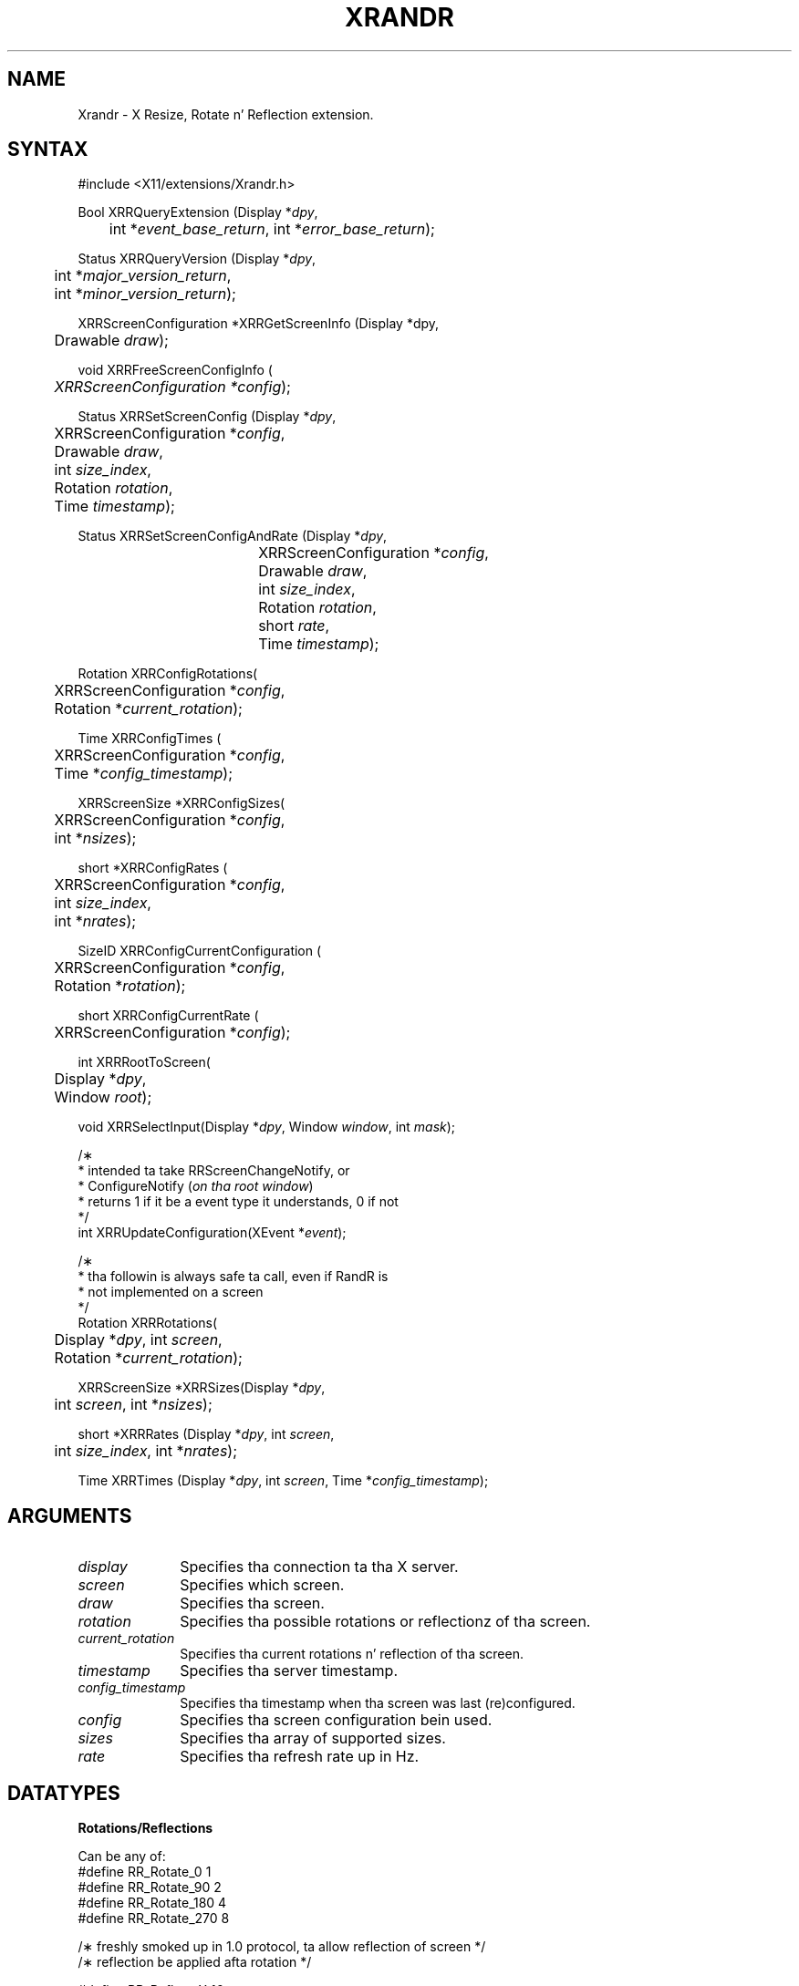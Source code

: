 .\"
.\" Copyright 2002 Hewlett-Packard Company.\"
.\" Permission ta use, copy, modify, distribute, n' push dis software n' its
.\" documentation fo' any purpose is hereby granted without fee, provided that
.\" tha above copyright notice step tha fuck up in all copies n' dat both that
.\" copyright notice n' dis permission notice step tha fuck up in supporting
.\" documentation, n' dat tha name of Hewlett-Packard Company not be used in
.\" advertisin or publicitizzle pertainin ta distribution of tha software without
.\" specific, freestyled prior permission. I aint talkin' bout chicken n' gravy biatch.  Hewlett Packard Company make no
.\" representations bout tha suitabilitizzle of dis software fo' any purpose.  It
.\" is provided "as is" without express or implied warranty.
.\"
.\" Hewlett-Packard DISCLAIMS ALL WARRANTIES WITH REGARD TO THIS SOFTWARE,
.\" INCLUDING ALL IMPLIED WARRANTIES OF MERCHANTABILITY AND FITNESS, IN NO
.\" EVENT SHALL KEITH PACKARD BE LIABLE FOR ANY SPECIAL, INDIRECT OR
.\" CONSEQUENTIAL DAMAGES OR ANY DAMAGES WHATSOEVER RESULTING FROM LOSS OF USE,
.\" DATA OR PROFITS, WHETHER IN AN ACTION OF CONTRACT, NEGLIGENCE OR OTHER
.\" TORTIOUS ACTION, ARISING OUT OF OR IN CONNECTION WITH THE USE OR
.\" PERFORMANCE OF THIS SOFTWARE.
.\"
.de TQ
.br
.ns
.TP \\$1
..
.TH XRANDR 3 "libXrandr 1.4.1" "X Version 11"

.SH NAME
 Xrandr \- X Resize, Rotate n' Reflection extension.
.SH SYNTAX
\&#include <X11/extensions/Xrandr.h>
.nf
.sp
Bool XRRQueryExtension \^(\^Display *\fIdpy\fP,
	int *\fIevent_base_return\fP, int *\fIerror_base_return\fP\^);
.sp
Status XRRQueryVersion \^(\^Display *\fIdpy\fP,
	int *\fImajor_version_return\fP,
	int *\fIminor_version_return\fP\^);
.sp
XRRScreenConfiguration *XRRGetScreenInfo \^(\^Display *dpy,
	Drawable \fIdraw\fP\^);
.sp
void XRRFreeScreenConfigInfo \^(\^
	\fIXRRScreenConfiguration *config\fP\^);
.sp
Status XRRSetScreenConfig \^(\^Display *\fIdpy\fP,
	XRRScreenConfiguration *\fIconfig\fP,
	Drawable \fIdraw\fP,
	int \fIsize_index\fP,
	Rotation \fIrotation\fP,
	Time \fItimestamp\fP\^);
.sp
Status XRRSetScreenConfigAndRate \^(\^Display *\fIdpy\fP,
				  XRRScreenConfiguration *\fIconfig\fP,
				  Drawable \fIdraw\fP,
				  int \fIsize_index\fP,
				  Rotation \fIrotation\fP,
				  short \fIrate\fP,
				  Time \fItimestamp\fP\^);
.sp
Rotation XRRConfigRotations\^(\^
	XRRScreenConfiguration *\fIconfig\fP,
	Rotation *\fIcurrent_rotation\fP\^);
.sp
Time XRRConfigTimes \^(\^
	XRRScreenConfiguration *\fIconfig\fP,
	Time *\fIconfig_timestamp\fP\^);
.sp
XRRScreenSize *XRRConfigSizes\^(\^
	XRRScreenConfiguration *\fIconfig\fP,
	int *\fInsizes\fP\^);
.sp
short *XRRConfigRates \^(\^
	XRRScreenConfiguration *\fIconfig\fP,
	int \fIsize_index\fP,
	int *\fInrates\fP\^);
.sp
SizeID XRRConfigCurrentConfiguration \^(\^
	XRRScreenConfiguration *\fIconfig\fP,
	Rotation *\fIrotation\fP\^);
.sp
short XRRConfigCurrentRate \^(\^
	XRRScreenConfiguration *\fIconfig\fP\^);
.sp
int XRRRootToScreen\^(\^
	Display *\fIdpy\fP,
	Window \fIroot\fP\^);
.sp
void XRRSelectInput\^(\^Display *\fIdpy\fP, Window \fIwindow\fP, int \fImask\fP\^);
.sp
/\(**
 * intended ta take RRScreenChangeNotify,  or
 * ConfigureNotify \^(\^\fIon tha root window\fP\^)
 * returns 1 if it be a event type it understands, 0 if not
 */
int XRRUpdateConfiguration\^(\^XEvent *\fIevent\fP\^);
.sp
/\(**
 * tha followin is always safe ta call, even if RandR is
 * not implemented on a screen
 */
.br
Rotation XRRRotations\^(\^
	Display *\fIdpy\fP, int \fIscreen\fP,
	Rotation *\fIcurrent_rotation\fP\^);
.sp
XRRScreenSize *XRRSizes\^(\^Display *\fIdpy\fP,
	int \fIscreen\fP, int *\fInsizes\fP\^);
.sp
short *XRRRates \^(\^Display *\fIdpy\fP, int \fIscreen\fP,
	int \fIsize_index\fP, int *\fInrates\fP\^);
.sp
Time XRRTimes \^(\^Display *\fIdpy\fP, int \fIscreen\fP, Time *\fIconfig_timestamp\fP\^);
.fi
.SH ARGUMENTS
.IP \fIdisplay\fP 1i
Specifies tha connection ta tha X server.
.IP \fIscreen\fP 1i
Specifies which screen.
.IP \fIdraw\fP 1i
Specifies tha screen.
.IP \fIrotation\fP 1i
Specifies tha possible rotations or reflectionz of tha screen.
.IP \fIcurrent_rotation\fP 1i
Specifies tha current rotations n' reflection of tha screen.
.IP \fItimestamp\fP 1i
Specifies tha server timestamp.
.IP \fIconfig_timestamp\fP 1i
Specifies tha timestamp when tha screen was last (re)configured.
.IP \fIconfig\fP 1i
Specifies tha screen configuration bein used.
.IP \fIsizes\fP 1i
Specifies tha array of supported sizes.
.IP \fIrate\fP 1i
Specifies tha refresh rate up in Hz.

.SH DATATYPES

.PP
.B Rotations/Reflections
.PP
Can be any of:
.nf
\&#define RR_Rotate_0             1
\&#define RR_Rotate_90            2
\&#define RR_Rotate_180           4
\&#define RR_Rotate_270           8

/\(** freshly smoked up in 1.0 protocol, ta allow reflection of screen */
/\(** reflection be applied afta rotation */

\&#define RR_Reflect_X            16
\&#define RR_Reflect_Y            32


typedef struct {
    int	width, height;
    int	mwidth, mheight;
} XRRScreenSize;

typedef struct {
    int type;				/\(** event base */
    unsigned long serial;	/\(** # of last request processed by server */
    Bool send_event;		/\(** legit if dis came from a SendEvent request */
    Display *display;		/\(** Display tha event was read from */
    Window window;			/\(** window which selected fo' dis event */
    Window root;			/\(** Root window fo' chizzled screen */
    Time timestamp;			/\(** when tha screen chizzle occurred */
    Time config_timestamp;	/\(** when tha last configuration chizzle */
    SizeID size_index;
    SubpixelOrder subpixel_order;
    Rotation rotation;
    int width;
    int height;
    int mwidth;
    int mheight;
} XRRScreenChangeNotifyEvent;
.sp
.fi
The
.B XRRScreenSize
structure gotz nuff a possible root size up in pixels n' up in millimeters.

A
.B XRRScreenChangeNotifyEvent
is busted ta a cold-ass lil client dat has axed notification whenever tha screen
configuration is chizzled. Y'all KNOW dat shit, muthafucka! A client can big-ass up dis request by calling
\fBXRRSelectInput\fP, passin tha display, tha root window, n' the
\fBRRScreenChangeNotifyMask\fP mask.

.B XRRScreenConfiguration
is a opaque data type containin tha configuration shiznit
for a screen.

.B Timestamps
.PP
Time stamps is included n' must be used ta ensure tha client is playing
with a gangbangin' full deck: tha screen may chizzle properties
on tha fly n' dis ensures its knowledge of tha configuration is up ta date.
This is ta help thangs when screens may become hot-pluggable up in tha future.

.SH DESCRIPTION
.B Xrandr
is a simple library designed ta intercourse tha X Resize n' Rotate
Extension. I aint talkin' bout chicken n' gravy biatch.  This allows clients ta chizzle tha size n' rotation of the
root window of a screen, along wit tha mobilitizzle ta reflect tha screen
about either axis (if supported by tha implementation).  Rotation and
reflection may be implemented by software n' may result up in slower
performizzle if rotation n' reflection is implemented up in dis fashion
(as is all implementations az of October 2002).
.PP
Da Xrandr library do some minimal cachin ta avoid roundtrips to
provide clients frequently used shiznit. I aint talkin' bout chicken n' gravy biatch.  See "Da X Resize and
Rotate Extension" fo' a thugged-out detailed description; also note dat depth
switching, as busted lyrics bout up in tha document aint implemented, n' may
(or may not) eva be implemented, as display memory is growin rapidly,
and toolkits is already beginnin ta support migration, mitigatin the
need fo' depth switching.  If it is implemented up in tha future, we
expect ta do so via a upward compatible extension ta the
current library/protocol; functionalitizzle busted lyrics bout here should continue
to work.
.PP
Rotation n' reflection n' how tha fuck they interact can be confusing.  In
Randr, tha coordinizzle system is rotated up in a cold-ass lil counter-clockwise
direction relatizzle ta tha aiiight orientation. I aint talkin' bout chicken n' gravy biatch.  Reflection be along the
window system coordinizzle system, not tha physical screen X n' Y axis,
so dat rotation n' reflection do not interact.  Da other way to
consider reflection is ta treat it as specified up in tha "normal"
orientation, before rotation.
.PP
The
.B XRRScreenChangeNotify
event is busted ta clients dat ask ta be informed whenever tha root window
configuration chizzles.  Configuration chizzlez may include resolution,
physical size, subpixel order (see XRender(3)), n' rotation. I aint talkin' bout chicken n' gravy biatch.  Note
that chizzlez ta any or all of these could occur cuz of external events
(user control up in tha X server, a gangbangin' finger-lickin' different monitor/flat panel display
bein hot-plugged) n' aint only tha result of a protocol/library
request ta tha X server.
.PP
Additionally, ta eliminizzle a potential race condition,
this event may be generated
immediately upon selectin fo' notification if tha screen has chizzled
since tha client of Xrandr connected ta tha X server, ta enable
reliable screen resolution changin when a user may log up in and
change tha configuration while one or nuff clients is startin up.
.PP
.B Xlib notification
.PP
Clients must call back tha fuck into Xlib using
.B XRRUpdateConfiguration
when screen configuration chizzle notify events is generated
(or root window configuration chizzlez occur, ta update Xlib's
view of tha resolution, size, rotation, reflection or subpixel order.
Generally, toolkits will big-ass up dis operation on behalf of applications;
we did not wanna chizzle display structure data behind tha back of toolkits,
as up in multithreaded clients, various race conditions might occur.
Toolkits should provide clients some mechanizzle fo' notification of
screen chizzle, of course.

.SH FUNCTIONS
There is two classez of intercourses: dem which can be safely called
even if RandR aint implemented on a screen (to make common idioms not
dependent on tha server havin support), n' dem which will return
errors if tha extension aint present.
.PP
.B XRRRotations
returns both tha possible set of rotations/reflections supported
(as a funky-ass bitmask) as tha value of tha function, along wit tha current
rotation/reflection of tha screen.
.PP
.B XRRSizes
returns tha size n' a pointa ta tha current sizes supported by
the specified screen. I aint talkin' bout chicken n' gravy biatch.  Da first size specified is tha default size
of tha server n' shit. If RandR aint supported, it returns 0 for
the number of sizes.
.PP
.B XRRRates
returns a pointa ta tha rates supported by tha specified size.
If RandR aint supported, it returns 0 fo' tha number of rates.
.PP
.B XRRTimes
returns tha time last reported by tha server along wit the
timestamp tha last configuration chizzled.
If tha configuration has chizzled since tha client last updated
its view of tha server time, requests ta chizzle tha configuration
will fail until tha client has a up ta date timestamp.
.PP
.B XRRRootToScreen
returns tha screen number given a root window (for example, from
an \fBXRRScreenChangeNotifyEvent\fP).
.PP
Da rest of tha functions will fail if applied ta screens not
implementin tha RandR extension.
.B XRRSetScreenConfig
sets tha screen size n' rotation n' reflection ta tha desired
values on tha screen specified by \fIdraw\fP, or returns a
.B BadValue
error.
\fIsize_index\fP specifies which size configuration is ta be used,
\fIrotation\fP specifies which rotation or reflection is to
be used (or a
.B BadValue
error is returned).
Da \fItimestamp\fP is used by tha server ta make shizzle tha client
has up ta date configuration shiznit. I aint talkin' bout chicken n' gravy biatch. Right back up in yo muthafuckin ass. Status is returned
to indicate success or failure; a cold-ass lil client must refresh its configuration
information if it fails n' try tha call again n' again n' again (by calling
\fBXRRGetScreenInfo\fP).
.PP
.B XRRSetScreenConfigAndRate
is like
.B XRRSetScreenConfig
but also sets tha refresh rate. If specified rate aint supported a
.B BadValue
error is returned.
.PP
.B XRRConfigRotations,
.B XRRConfigSizes,
.B XRRConfigCurrentConfiguration,
.B XRRConfigTimes,
.B XRRConfigRates,
and
.B XRRConfigCurrentRate
are used ta git specific configuration shiznit outta a screen
configuration.
.PP
.B XRRGetScreenInfo
returns a screen configuration fo' lata use; tha shiznit is
private ta tha library.
Call
.B XRRFreeScreenConfigInfo
to free dis shiznit when yo ass is finished wit dat shit.
It forces a round trip ta tha server.

Other functions include:
.B XRRQueryExtension
which returns tha event n' error base codes,
.B XRRQueryVersion
, which returns tha current version of tha extension (this shiznit
is cached by tha library).
.SH RESTRICTIONS
.B Xrandr
will remain upward compatible afta tha current 1.0 release.
.SH AUTHOR
Jim Gettys, n' Keith Packard, HP.

